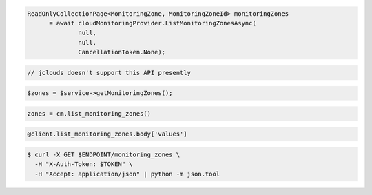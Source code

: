 .. code-block:: csharp

  ReadOnlyCollectionPage<MonitoringZone, MonitoringZoneId> monitoringZones 
	= await cloudMonitoringProvider.ListMonitoringZonesAsync(
		null, 
		null, 
		CancellationToken.None);

.. code-block:: java

  // jclouds doesn't support this API presently

.. code-block:: javascript

.. code-block:: php

  $zones = $service->getMonitoringZones();

.. code-block:: python

  zones = cm.list_monitoring_zones()

.. code-block:: ruby

  @client.list_monitoring_zones.body['values']

.. code-block:: sh

  $ curl -X GET $ENDPOINT/monitoring_zones \
    -H "X-Auth-Token: $TOKEN" \
    -H "Accept: application/json" | python -m json.tool
